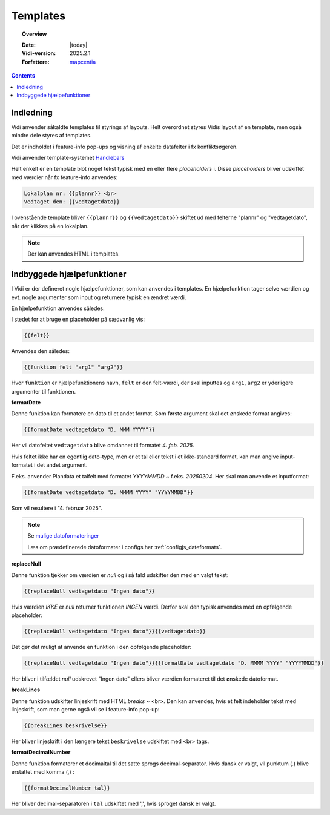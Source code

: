 .. _templates:

#################################################################
Templates
#################################################################

.. topic:: Overview

    :Date: |today|
    :Vidi-version: 2025.2.1
    :Forfattere: `mapcentia <https://github.com/mapcentia>`_

.. contents::
    :depth: 4


Indledning
*****************************************************************

Vidi anvender såkaldte templates til styrings af layouts. Helt overordnet styres Vidis layout af en template, men også mindre dele styres af templates.

Det er indholdet i feature-info pop-ups og visning af enkelte datafelter i fx konfliktsøgeren.

Vidi anvender template-systemet `Handlebars <https://handlebarsjs.com/>`_

Helt enkelt er en template blot noget tekst typisk med en eller flere `placeholders` i. Disse `placeholders` bliver udskiftet med værdier når fx feature-info anvendes:

.. code-block:: handlebars

    Lokalplan nr: {{plannr}} <br>
    Vedtaget den: {{vedtagetdato}}

I ovenstående template bliver ``{{plannr}}`` og ``{{vedtagetdato}}`` skiftet ud med felterne "plannr" og "vedtagetdato", når der klikkes på en lokalplan.

.. note::
    Der kan anvendes HTML i templates.

Indbyggede hjælpefunktioner
*****************************************************************

I Vidi er der defineret nogle hjælpefunktioner, som kan anvendes i templates. En hjælpefunktion tager selve værdien og evt. nogle argumenter som input og returnere typisk en ændret værdi.

En hjælpefunktion anvendes således:

I stedet for at bruge en placeholder på sædvanlig vis:

.. code-block:: handlebars

    {{felt}}

Anvendes den således:

.. code-block:: handlebars

    {{funktion felt "arg1" "arg2"}}

Hvor ``funktion`` er hjælpefunktionens navn, ``felt`` er den felt-værdi, der skal inputtes og ``arg1``, ``arg2`` er yderligere argumenter til funktionen.

**formatDate**

Denne funktion kan formatere en dato til et andet format. Som første argument skal det ønskede format angives:

.. code-block:: handlebars

    {{formatDate vedtagetdato "D. MMM YYYY"}}

Her vil datofeltet ``vedtagetdato`` blive omdannet til formatet `4. feb. 2025`.

Hvis feltet ikke har en egentlig dato-type, men er et tal eller tekst i et ikke-standard format, kan man angive input-formatet i det andet argument.

F.eks. anvender Plandata et talfelt med formatet `YYYYMMDD` ~ f.eks. `20250204`. Her skal man anvende et inputformat:

.. code-block:: handlebars

    {{formatDate vedtagetdato "D. MMMM YYYY" "YYYYMMDD"}}

Som vil resultere i "4. februar 2025".

.. note::
    Se `mulige datoformateringer <https://day.js.org/docs/en/display/format>`_

    Læs om prædefinerede datoformater i configs her :ref:`configjs_dateformats`.

**replaceNull**

Denne funktion tjekker om værdien er `null` og i så fald udskifter den med en valgt tekst:

.. code-block:: handlebars

    {{replaceNull vedtagetdato "Ingen dato"}}

Hvis værdien `IKKE` er `null` returner funktionen `INGEN` værdi. Derfor skal den typisk anvendes med en opfølgende placeholder:

.. code-block:: handlebars

    {{replaceNull vedtagetdato "Ingen dato"}}{{vedtagetdato}}

Det gør det muligt at anvende en funktion i den opfølgende placeholder:

.. code-block:: handlebars

    {{replaceNull vedtagetdato "Ingen dato"}}{{formatDate vedtagetdato "D. MMMM YYYY" "YYYYMMDD"}}

Her bliver i tilfældet `null` udskrevet "Ingen dato" ellers bliver værdien formateret til det ønskede datoformat.

**breakLines**

Denne funktion udskifter linjeskrift med HTML `breaks` ~ <br>. Den kan anvendes, hvis et felt indeholder tekst med linjeskrift, som man gerne også vil se i feature-info pop-up:

.. code-block:: handlebars

    {{breakLines beskrivelse}}

Her bliver linjeskrift i den længere tekst ``beskrivelse`` udskiftet med <br> tags.

**formatDecimalNumber**

Denne funktion formaterer et decimaltal til det satte sprogs decimal-separator. Hvis dansk er valgt, vil punktum (.) blive erstattet med komma (,) :

.. code-block:: handlebars

    {{formatDecimalNumber tal}}

Her bliver decimal-separatoren i ``tal`` udskiftet med ',', hvis sproget dansk er valgt.
